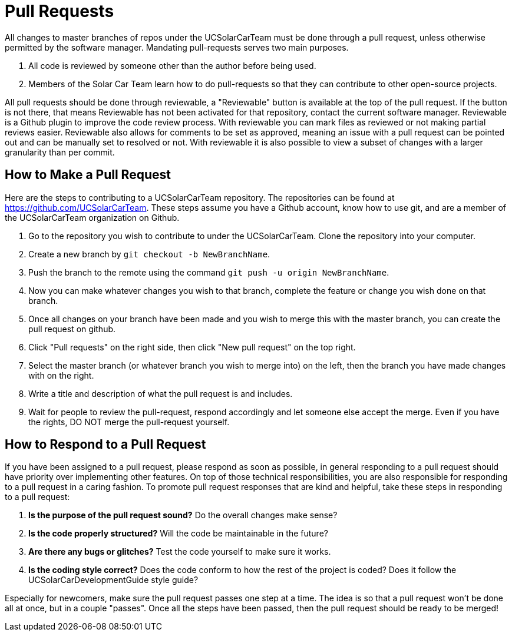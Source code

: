= Pull Requests

All changes to master branches of repos under the UCSolarCarTeam must be done through a pull request, unless otherwise permitted by the software manager. Mandating pull-requests serves two main purposes.

.  All code is reviewed by someone other than the author before being used.
.  Members of the Solar Car Team learn how to do pull-requests so that they can contribute to other open-source projects.

All pull requests should be done through reviewable, a "Reviewable" button is available at the top of the pull request.
If the button is not there, that means Reviewable has not been activated for that repository, contact the current software manager.
Reviewable is a Github plugin to improve the code review process.
With reviewable you can mark files as reviewed or not making partial reviews easier.
Reviewable also allows for comments to be set as approved, meaning an issue with a pull request can be pointed out and can be manually set to resolved or not.
With reviewable it is also possible to view a subset of changes with a larger granularity than per commit.

== How to Make a Pull Request

Here are the steps to contributing to a UCSolarCarTeam repository. The repositories can be found at https://github.com/UCSolarCarTeam. These steps assume you have a Github account, know how to use git, and are a member of the UCSolarCarTeam organization on Github.

.  Go to the repository you wish to contribute to under the UCSolarCarTeam. Clone the repository into your computer.
.  Create a new branch by `git checkout -b NewBranchName`.
.  Push the branch to the remote using the command `git push -u origin NewBranchName`.
.  Now you can make whatever changes you wish to that branch, complete the feature or change you wish done on that branch.
.  Once all changes on your branch have been made and you wish to merge this with the master branch, you can create the pull request on github.
.  Click "Pull requests" on the right side, then click "New pull request" on the top right.
.  Select the master branch (or whatever branch you wish to merge into) on the left, then the branch you have made changes with on the right.
.  Write a title and description of what the pull request is and includes.
.  Wait for people to review the pull-request, respond accordingly and let someone else accept the merge. Even if you have the rights, DO NOT merge the pull-request yourself.

== How to Respond to a Pull Request

If you have been assigned to a pull request, please respond as soon as possible, in general responding to a pull request should have priority over implementing other features. On top of those technical responsibilities, you are also responsible for responding to a pull request in a caring fashion. To promote pull request responses that are kind and helpful, take these steps in responding to a pull request:

. *Is the purpose of the pull request sound?* Do the overall changes make sense?
. *Is the code properly structured?* Will the code be maintainable in the future?
. *Are there any bugs or glitches?* Test the code yourself to make sure it works.
. *Is the coding style correct?* Does the code conform to how the rest of the project is coded? Does it follow the UCSolarCarDevelopmentGuide style guide?

Especially for newcomers, make sure the pull request passes one step at a time. The idea is so that a pull request won't be done all at once, but in a couple "passes". Once all the steps have been passed, then the pull request should be ready to be merged!
